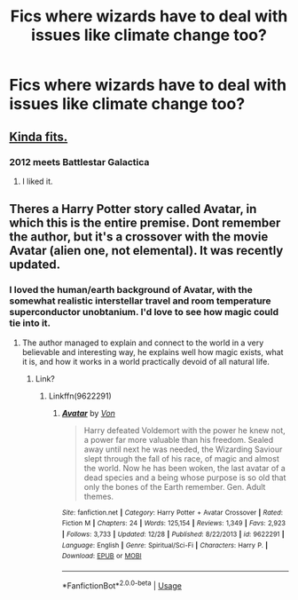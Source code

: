 #+TITLE: Fics where wizards have to deal with issues like climate change too?

* Fics where wizards have to deal with issues like climate change too?
:PROPERTIES:
:Author: 15_Redstones
:Score: 12
:DateUnix: 1577702053.0
:DateShort: 2019-Dec-30
:END:

** [[https://m.fanfiction.net/s/13161929/1/Invincible][Kinda fits.]]
:PROPERTIES:
:Author: overide
:Score: 3
:DateUnix: 1577723104.0
:DateShort: 2019-Dec-30
:END:

*** 2012 meets Battlestar Galactica
:PROPERTIES:
:Author: streakermaximus
:Score: 3
:DateUnix: 1577727020.0
:DateShort: 2019-Dec-30
:END:

**** I liked it.
:PROPERTIES:
:Author: overide
:Score: 2
:DateUnix: 1577727040.0
:DateShort: 2019-Dec-30
:END:


** Theres a Harry Potter story called Avatar, in which this is the entire premise. Dont remember the author, but it's a crossover with the movie Avatar (alien one, not elemental). It was recently updated.
:PROPERTIES:
:Author: PiotrSzyman
:Score: 1
:DateUnix: 1577750983.0
:DateShort: 2019-Dec-31
:END:

*** I loved the human/earth background of Avatar, with the somewhat realistic interstellar travel and room temperature superconductor unobtanium. I'd love to see how magic could tie into it.
:PROPERTIES:
:Author: 15_Redstones
:Score: 2
:DateUnix: 1577751146.0
:DateShort: 2019-Dec-31
:END:

**** The author managed to explain and connect to the world in a very believable and interesting way, he explains well how magic exists, what it is, and how it works in a world practically devoid of all natural life.
:PROPERTIES:
:Author: PiotrSzyman
:Score: 1
:DateUnix: 1577751264.0
:DateShort: 2019-Dec-31
:END:

***** Link?
:PROPERTIES:
:Author: 15_Redstones
:Score: 1
:DateUnix: 1577751783.0
:DateShort: 2019-Dec-31
:END:

****** Linkffn(9622291)
:PROPERTIES:
:Author: PiotrSzyman
:Score: 1
:DateUnix: 1577751950.0
:DateShort: 2019-Dec-31
:END:

******* [[https://www.fanfiction.net/s/9622291/1/][*/Avatar/*]] by [[https://www.fanfiction.net/u/10091/Von][/Von/]]

#+begin_quote
  Harry defeated Voldemort with the power he knew not, a power far more valuable than his freedom. Sealed away until next he was needed, the Wizarding Saviour slept through the fall of his race, of magic and almost the world. Now he has been woken, the last avatar of a dead species and a being whose purpose is so old that only the bones of the Earth remember. Gen. Adult themes.
#+end_quote

^{/Site/:} ^{fanfiction.net} ^{*|*} ^{/Category/:} ^{Harry} ^{Potter} ^{+} ^{Avatar} ^{Crossover} ^{*|*} ^{/Rated/:} ^{Fiction} ^{M} ^{*|*} ^{/Chapters/:} ^{24} ^{*|*} ^{/Words/:} ^{125,154} ^{*|*} ^{/Reviews/:} ^{1,349} ^{*|*} ^{/Favs/:} ^{2,923} ^{*|*} ^{/Follows/:} ^{3,733} ^{*|*} ^{/Updated/:} ^{12/28} ^{*|*} ^{/Published/:} ^{8/22/2013} ^{*|*} ^{/id/:} ^{9622291} ^{*|*} ^{/Language/:} ^{English} ^{*|*} ^{/Genre/:} ^{Spiritual/Sci-Fi} ^{*|*} ^{/Characters/:} ^{Harry} ^{P.} ^{*|*} ^{/Download/:} ^{[[http://www.ff2ebook.com/old/ffn-bot/index.php?id=9622291&source=ff&filetype=epub][EPUB]]} ^{or} ^{[[http://www.ff2ebook.com/old/ffn-bot/index.php?id=9622291&source=ff&filetype=mobi][MOBI]]}

--------------

*FanfictionBot*^{2.0.0-beta} | [[https://github.com/tusing/reddit-ffn-bot/wiki/Usage][Usage]]
:PROPERTIES:
:Author: FanfictionBot
:Score: 1
:DateUnix: 1577751971.0
:DateShort: 2019-Dec-31
:END:
